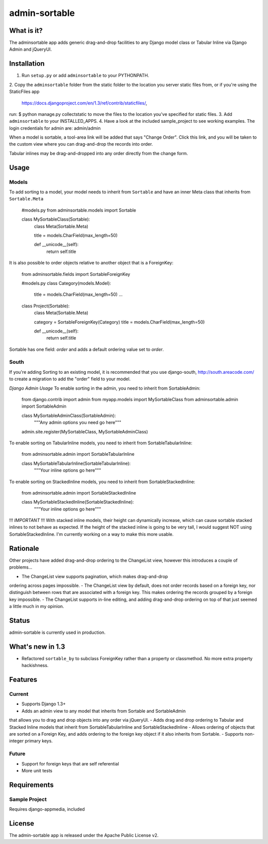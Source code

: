 =============
admin-sortable
=============

What is it?
=============
The adminsortable app adds generic drag-and-drop facilities
to any Django model class or Tabular Inline via Django Admin
and jQueryUI.

Installation
=============
1. Run ``setup.py`` or add ``adminsortable`` to your PYTHONPATH.
2. Copy the ``adminsortable`` folder from the static folder to the
location you server static files from, or if you're using the StaticFiles app
 https://docs.djangoproject.com/en/1.3/ref/contrib/staticfiles/,
run: $ python manage.py collectstatic to move the files to the location
you've specified for static files.
3. Add ``adminsortable`` to your INSTALLED_APPS.
4. Have a look at the included sample_project to see working examples.
The login credentials for admin are: admin/admin

When a model is sortable, a tool-area link will be added that says "Change Order".
Click this link, and you will be taken to the custom view where you can drag-and-drop
the records into order.

Tabular inlines may be drag-and-dropped into any order directly from the change form.

Usage
=============
Models
----------------------
To add sorting to a model, your model needs to inherit from ``Sortable`` and
have an inner Meta class that inherits from ``Sortable.Meta``

    #models.py
    from adminsortable.models import Sortable
    
    class MySortableClass(Sortable):
        class Meta(Sortable.Meta)
        
        title = models.CharField(max_length=50)
        
        def __unicode__(self):
            return self.title


It is also possible to order objects relative to another object that is a ForeignKey:

    from adminsortable.fields import SortableForeignKey

    #models.py
    class Category(models.Model):
        title = models.CharField(max_length=50)
        ...
    
    class Project(Sortable):
        class Meta(Sortable.Meta)
        
        category = SortableForeignKey(Category)
        title = models.CharField(max_length=50)
        
        def __unicode__(self):
            return self.title


Sortable has one field: `order` and adds a default ordering value set to `order`.

South
------
If you're adding Sorting to an existing model, it is recommended that you use django-south,
http://south.areacode.com/ to create a migration to add the "order" field to your model.


*Django Admin Usage*
To enable sorting in the admin, you need to inherit from SortableAdmin:

    from django.contrib import admin
    from myapp.models import MySortableClass
    from adminsortable.admin import SortableAdmin
    
    class MySortableAdminClass(SortableAdmin):
        """Any admin options you need go here"""
    
    admin.site.register(MySortableClass, MySortableAdminClass)


To enable sorting on TabularInline models, you need to inherit from
SortableTabularInline:

    from adminsortable.admin import SortableTabularInline
    
    class MySortableTabularInline(SortableTabularInline):
       """Your inline options go here"""


To enable sorting on StackedInline models, you need to inherit from
SortableStackedInline:

    from adminsortable.admin import SortableStackedInline
    
    class MySortableStackedInline(SortableStackedInline):
       """Your inline options go here"""

!!! *IMPORTANT* !!!
With stacked inline models, their height can dynamically increase,
which can cause sortable stacked inlines to not behave as expected.
If the height of the stacked inline is going to be very tall, I would
suggest NOT using SortableStackedInline. I'm currently working on
a way to make this more usable.


Rationale
=============
Other projects have added drag-and-drop ordering to the ChangeList
view, however this introduces a couple of problems...

- The ChangeList view supports pagination, which makes drag-and-drop
ordering across pages impossible.
- The ChangeList view by default, does not order records based on a
foreign key, nor distinguish between rows that are associated with a
foreign key. This makes ordering the records grouped by a foreign key
impossible.
- The ChangeList supports in-line editing, and adding drag-and-drop
ordering on top of that just seemed a little much in my opinion.

Status
=============
admin-sortable is currently used in production.


What's new in 1.3
=============
- Refactored ``sortable_by`` to subclass ForeignKey rather than a property or classmethod.
  No more extra property hackishness.

Features
=============
Current
---------
- Supports Django 1.3+
- Adds an admin view to any model that inherits from Sortable and SortableAdmin
that allows you to drag and drop objects into any order via jQueryUI.
- Adds drag and drop ordering to Tabular and Stacked Inline models that inherit from
SortableTabularInline and SortableStackedInline
- Allows ordering of objects that are sorted on a Foreign Key, and adds ordering
to the foreign key object if it also inherits from Sortable.
- Supports non-integer primary keys.

Future
------
- Support for foreign keys that are self referential
- More unit tests

Requirements
=============
Sample Project
----------------
Requires django-appmedia, included

License
=============
The admin-sortable app is released 
under the Apache Public License v2.

